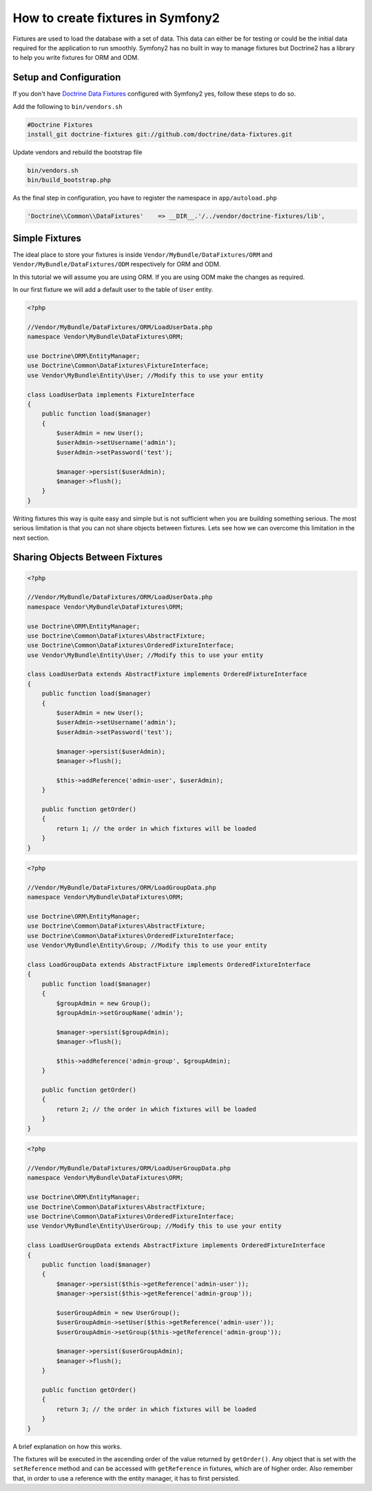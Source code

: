 .. index::
   single: Doctrine; Creating fixtures in Symfony2

How to create fixtures in Symfony2
==================================

Fixtures are used to load the database with a set of data. This data can either be for testing or could be the initial data required for the application to run smoothly. Symfony2 has no built in way to manage fixtures but Doctrine2 has a library to help you write fixtures for ORM and ODM.

Setup and Configuration
-----------------------

If you don't have `Doctrine Data Fixtures`_ configured with Symfony2 yes, follow these steps to do so.

Add the following to ``bin/vendors.sh``

.. code-block:: bash

    #Doctrine Fixtures
    install_git doctrine-fixtures git://github.com/doctrine/data-fixtures.git

Update vendors and rebuild the bootstrap file

.. code-block:: bash

    bin/vendors.sh
    bin/build_bootstrap.php

As the final step in configuration, you have to register the namespace in ``app/autoload.php``

.. code-block:: php

    'Doctrine\\Common\\DataFixtures'    => __DIR__.'/../vendor/doctrine-fixtures/lib',

Simple Fixtures
---------------

The ideal place to store your fixtures is inside ``Vendor/MyBundle/DataFixtures/ORM`` and ``Vendor/MyBundle/DataFixtures/ODM`` respectively for ORM and ODM.

In this tutorial we will assume you are using ORM. If you are using ODM make the changes as required.

In our first fixture we will add a default user to the table of ``User`` entity.

.. code-block:: php

    <?php
    
    //Vendor/MyBundle/DataFixtures/ORM/LoadUserData.php
    namespace Vendor\MyBundle\DataFixtures\ORM;

    use Doctrine\ORM\EntityManager;
    use Doctrine\Common\DataFixtures\FixtureInterface;
    use Vendor\MyBundle\Entity\User; //Modify this to use your entity

    class LoadUserData implements FixtureInterface
    {
        public function load($manager)
        {
            $userAdmin = new User();
            $userAdmin->setUsername('admin');
            $userAdmin->setPassword('test');

            $manager->persist($userAdmin);
            $manager->flush();  
        }  
    }

Writing fixtures this way is quite easy and simple but is not sufficient when you are building something serious. The most serious limitation is that you can not share objects between fixtures. Lets see how we can overcome this limitation in the next section.

Sharing Objects Between Fixtures
--------------------------------

.. code-block:: php

    <?php
    
    //Vendor/MyBundle/DataFixtures/ORM/LoadUserData.php
    namespace Vendor\MyBundle\DataFixtures\ORM;

    use Doctrine\ORM\EntityManager;
    use Doctrine\Common\DataFixtures\AbstractFixture;
    use Doctrine\Common\DataFixtures\OrderedFixtureInterface;
    use Vendor\MyBundle\Entity\User; //Modify this to use your entity

    class LoadUserData extends AbstractFixture implements OrderedFixtureInterface
    {
        public function load($manager)
        {
            $userAdmin = new User();
            $userAdmin->setUsername('admin');
            $userAdmin->setPassword('test');

            $manager->persist($userAdmin);
            $manager->flush();
        
            $this->addReference('admin-user', $userAdmin);        
        }

        public function getOrder()
        {
            return 1; // the order in which fixtures will be loaded
        }    
    }


.. code-block:: php

    <?php
    
    //Vendor/MyBundle/DataFixtures/ORM/LoadGroupData.php
    namespace Vendor\MyBundle\DataFixtures\ORM;

    use Doctrine\ORM\EntityManager;
    use Doctrine\Common\DataFixtures\AbstractFixture;
    use Doctrine\Common\DataFixtures\OrderedFixtureInterface;
    use Vendor\MyBundle\Entity\Group; //Modify this to use your entity

    class LoadGroupData extends AbstractFixture implements OrderedFixtureInterface
    {
        public function load($manager)
        {
            $groupAdmin = new Group();
            $groupAdmin->setGroupName('admin');

            $manager->persist($groupAdmin);
            $manager->flush();
        
            $this->addReference('admin-group', $groupAdmin);  
        }

        public function getOrder()
        {
            return 2; // the order in which fixtures will be loaded
        }    
    }

.. code-block:: php

    <?php
    
    //Vendor/MyBundle/DataFixtures/ORM/LoadUserGroupData.php
    namespace Vendor\MyBundle\DataFixtures\ORM;

    use Doctrine\ORM\EntityManager;
    use Doctrine\Common\DataFixtures\AbstractFixture;
    use Doctrine\Common\DataFixtures\OrderedFixtureInterface;
    use Vendor\MyBundle\Entity\UserGroup; //Modify this to use your entity
    
    class LoadUserGroupData extends AbstractFixture implements OrderedFixtureInterface
    {
        public function load($manager)
        {
            $manager->persist($this->getReference('admin-user'));
            $manager->persist($this->getReference('admin-group'));
        
            $userGroupAdmin = new UserGroup();
            $userGroupAdmin->setUser($this->getReference('admin-user'));
            $userGroupAdmin->setGroup($this->getReference('admin-group'));

            $manager->persist($userGroupAdmin);
            $manager->flush();
        }

        public function getOrder()
        {
            return 3; // the order in which fixtures will be loaded
        }    
    }

A brief explanation on how this works.

The fixtures will be executed in the ascending order of the value returned by ``getOrder()``. 
Any object that is set with the ``setReference`` method and can be accessed with ``getReference`` in fixtures, which are of higher order.
Also remember that, in order to use a reference with the entity manager, it has to first persisted.

.. _`Doctrine Data Fixtures`: https://github.com/doctrine/data-fixtures